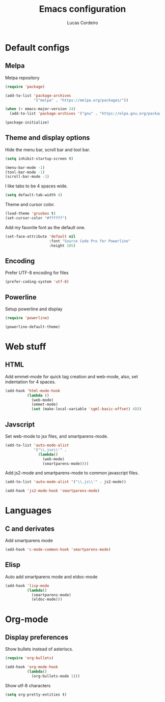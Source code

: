 #+TITLE: Emacs configuration
#+AUTHOR: Lucas Cordeiro

* Default configs

** Melpa

Melpa repository

#+BEGIN_SRC emacs-lisp
  (require 'package)

  (add-to-list 'package-archives
               '("melpa" . "https://melpa.org/packages/"))

  (when (< emacs-major-version 24)
    (add-to-list 'package-archives '("gnu" . "https://elpa.gnu.org/packages/")))

  (package-initialize)
#+END_SRC

** Theme and display options

Hide the menu bar, scroll bar and tool bar.

#+BEGIN_SRC emacs-lisp
  (setq inhibit-startup-screen t)

  (menu-bar-mode -1)
  (tool-bar-mode -1)
  (scroll-bar-mode -1)
#+END_SRC

I like tabs to be 4 spaces wide.

#+BEGIN_SRC emacs-lisp
  (setq default-tab-width 4)
#+END_SRC

Theme and cursor color.

#+BEGIN_SRC emacs-lisp
  (load-theme 'gruvbox t)
  (set-cursor-color "#ffffff")
#+END_SRC

Add my favorite font as the default one.

#+BEGIN_SRC emacs-lisp
  (set-face-attribute 'default nil
                      :font "Source Code Pro for Powerline"
                      :height 105)
#+END_SRC

** Encoding

Prefer UTF-8 encoding for files

#+BEGIN_SRC emacs-lisp
  (prefer-coding-system 'utf-8)
#+END_SRC

** Powerline

Setup powerline and display

#+BEGIN_SRC emacs-lisp
  (require 'powerline)

  (powerline-default-theme)
#+END_SRC


* Web stuff

** HTML

Add emmet-mode for quick tag creation and web-mode, also, set indentation for 4 spaces.

#+BEGIN_SRC emacs-lisp
  (add-hook 'html-mode-hook
            (lambda ()
              (web-mode)
              (emmet-mode)
              (set (make-local-variable 'sgml-basic-offset) 4)))
#+END_SRC

** Javscript

Set web-mode to jsx files, and smartparens-mode.

#+BEGIN_SRC emacs-lisp
  (add-to-list 'auto-mode-alist
               '("\\.jsx\\'" .
                 (lambda()
                   (web-mode)
                   (smartparens-mode))))
#+END_SRC

Add js2-mode and smartparens-mode to common javascript files.

#+BEGIN_SRC emacs-lisp
  (add-to-list 'auto-mode-alist '("\\.js\\'" . js2-mode))

  (add-hook 'js2-mode-hook 'smartparens-mode)
#+END_SRC


* Languages

** C and derivates

Add smartparens mode

#+BEGIN_SRC emacs-lisp
  (add-hook 'c-mode-common-hook 'smartparens-mode)
#+END_SRC

** Elisp

Auto add smartparens mode and eldoc-mode

#+BEGIN_SRC emacs-lisp
  (add-hook 'lisp-mode
            (lambda()
              (smartparens-mode)
              (eldoc-mode)))
#+END_SRC


* Org-mode

** Display preferences

Show bullets instead of asteriscs.

#+BEGIN_SRC emacs-lisp
  (require 'org-bullets)

  (add-hook 'org-mode-hook
            (lambda()
              (org-bullets-mode 1)))
#+END_SRC

Show utf-8 characters

#+BEGIN_SRC emacs-lisp
  (setq org-pretty-entities t)
#+END_SRC

